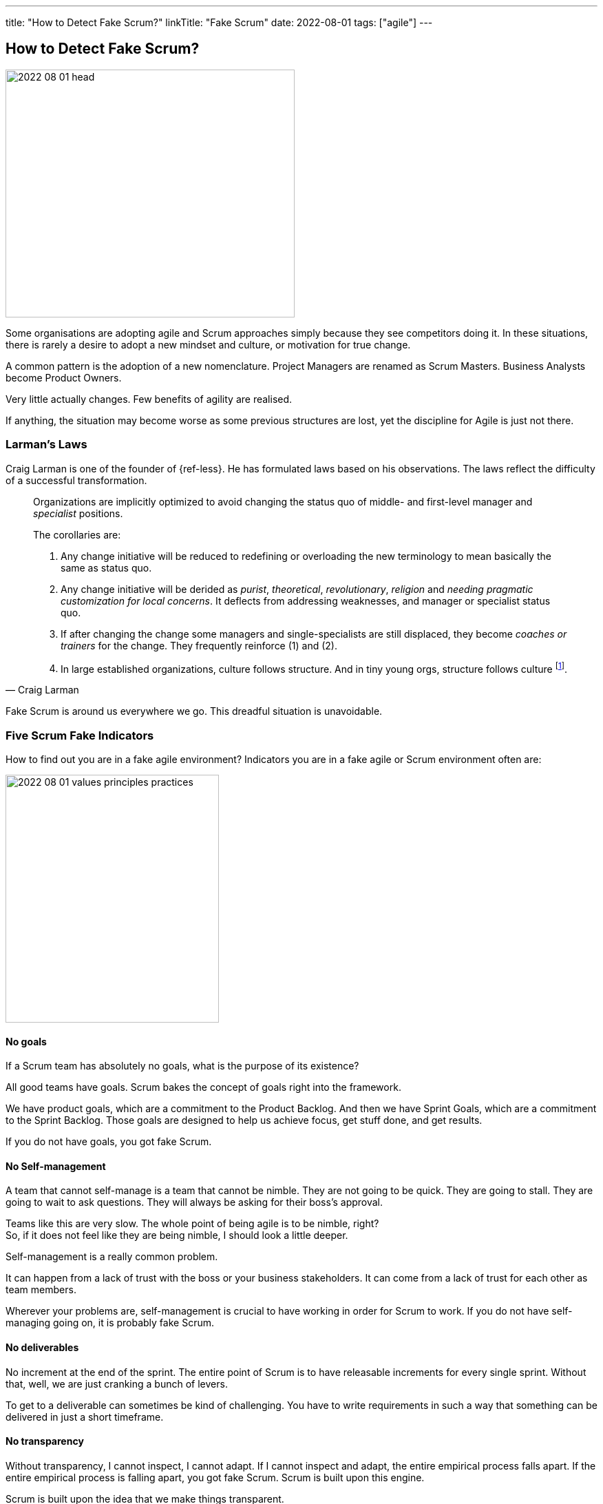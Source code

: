 ---
title: "How to Detect Fake Scrum?"
linkTitle: "Fake Scrum"
date: 2022-08-01
tags: ["agile"]
---

== How to Detect Fake Scrum?
:author: Marcel Baumann
:email: <marcel.baumann@tangly.net>
:homepage: https://www.tangly.net/
:company: https://www.tangly.net/[tangly llc]

image::2022-08-01-head.jpg[width=420,height=360,role=left]

Some organisations are adopting agile and Scrum approaches simply because they see competitors doing it.
In these situations, there is rarely a desire to adopt a new mindset and culture, or motivation for true change.

A common pattern is the adoption of a new nomenclature.
Project Managers are renamed as Scrum Masters.
Business Analysts become Product Owners.

Very little actually changes.
Few benefits of agility are realised.

If anything, the situation may become worse as some previous structures are lost, yet the discipline for Agile is just not there.

=== Larman's Laws

Craig Larman is one of the founder of {ref-less}.
He has formulated laws based on his observations.
The laws reflect the difficulty of a successful transformation.

[quote,Craig Larman]
____
Organizations are implicitly optimized to avoid changing the status quo of middle- and first-level manager and _specialist_ positions.

The corollaries are:

. Any change initiative will be reduced to redefining or overloading the new terminology to mean basically the same as status quo.
. Any change initiative will be derided as _purist_, _theoretical_, _revolutionary_, _religion_ and _needing pragmatic customization for local concerns_.
It deflects from addressing weaknesses, and manager or specialist status quo.
. If after changing the change some managers and single-specialists are still displaced, they become _coaches or trainers_ for the change.
They frequently reinforce (1) and (2).
. In large established organizations, culture follows structure.
And in tiny young orgs, structure follows culture
footnote:[In big established groups, culture/behavior/mindset follows and is influenced by changes in the organizational system and design.
In large established organizations, if you want to really change culture, you have to start with changing the organizational system because culture does not really change otherwise.
Said another way, the organizational system is strongly influential on mindset and behavior.].
____

Fake Scrum is around us everywhere we go.
This dreadful situation is unavoidable.

=== Five Scrum Fake Indicators

How to find out you are in a fake agile environment?
Indicators you are in a fake agile or Scrum environment often are:

image::2022-08-01-values-principles-practices.png[width=60%,height=360,role=text-center]

==== No goals

If a Scrum team has absolutely no goals, what is the purpose of its existence?

All good teams have goals.
Scrum bakes the concept of goals right into the framework.

We have product goals, which are a commitment to the Product Backlog.
And then we have Sprint Goals, which are a commitment to the Sprint Backlog.
Those goals are designed to help us achieve focus, get stuff done, and get results.

If you do not have goals, you got fake Scrum.

==== No Self-management

A team that cannot self-manage is a team that cannot be nimble.
They are not going to be quick.
They are going to stall.
They are going to wait to ask questions.
They will always be asking for their boss's approval.

Teams like this are very slow.
The whole point of being agile is to be nimble, right? +
So, if it does not feel like they are being nimble, I should look a little deeper. +

Self-management is a really common problem.

It can happen from a lack of trust with the boss or your business stakeholders.
It can come from a lack of trust for each other as team members.

Wherever your problems are, self-management is crucial to have working in order for Scrum to work.
If you do not have self-managing going on, it is probably fake Scrum.

==== No deliverables

No increment at the end of the sprint.
The entire point of Scrum is to have releasable increments for every single sprint.
Without that, well, we are just cranking a bunch of levers.

To get to a deliverable can sometimes be kind of challenging.
You have to write requirements in such a way that something can be delivered in just a short timeframe.

==== No transparency

Without transparency, I cannot inspect, I cannot adapt.
If I cannot inspect and adapt, the entire empirical process falls apart.
If the entire empirical process is falling apart, you got fake Scrum.
Scrum is built upon this engine.

Scrum is built upon the idea that we make things transparent.

We inspect and adapt at the appropriate frequency and that is how we manage all the complexity of product development.
We certainly cannot eliminate complexity, but we can work with it.
So, if you do not have transparency, you got fake Scrum.

==== No results

If you got stakeholders that do not see a difference.
They do not care if they are not talking to your team.
They are not talking to your product owner
footnote:[Your product owner is not doing her job.
One key responsibility of a product owner is to involve and inform all stakeholders.].

If you are not delivering results then what is the point of your work in the first place.
You are probably doing _fake Scrum_.

=== Digital Software Product Development

The software industry has created and promoted agile and Scrum approaches.
A development department is responsible for delivering working software each sprint.
Accordingly to the {ref-scrumguide}, a potentially shippable product is the increment result produced multiple times per week.

You can easily detect fake Scrum and incompetent software development teams:

Git commit multiple times per day per developer::
All your software development teams are working with git.
Each developer creates multiple well-commented commits per day.
Just use git history to check this hypothesis. +
_Here some links to how you can use git_ <<git-local-repositories-for-the-impatient>><<git-branches-for-the-impatient>> <<code-scene>>.
Deliver working applications multiple times a week::
All teams deploy their digital increment multiple time per week.
DevOps practices
footnote:[Continuous integration and continuous delivery is _Dev_ practices.
Continuous deployment and infrastructure as code are _Ops_ practices.] are lively in our organization cite:[accelerate,continuous-delivery-pipelines].
No errors older than a few days::
Quality and craftsmanship are cornerstones of agile approaches.
A way to check these good practices is to study errors reports <<zero-bug-policy>>.
Another test is to look at the OWASP static analysis and the obsolete libraries reports.
Living documentation::
Professional developers provide adequate and actual documentation for their solution.
Does the team have a living documentation.
This documentation is often a generated static website <<static-website>>.
Agile software architecture regularly uses domain driven design ideas <<domain-driven-design>>.
Ask the team how they do software design activities?

=== Final Thoughts

Walk the talk.
Become a professional Scrum master cite:[mastering-professional-scrum], product owner cite:[professional-product-owner], or team developer.

A digital product development team shall be DevOps affine cite:[continuous-delivery,continuous-delivery-pipelines,devops-handbook].

See also another blog <<detecting-agile-bullshit>> describing how the department of defense of the USA detects agile lies.

[bibliography]
=== Links

- [[[detecting-agile-bullshit, 1]]] link:../../2019/detecting-agile-bullshit/[Detecting Agile Bullshit]
Marcel Baumann. 2019.
- [[[git-local-repositories-for-the-impatient, 2]]] link:../../2017/git-local-repositories-for-the-impatient/[Git local repositories for the impatient]
Marcel Baumann. 2017.
- [[[git-branches-for-the-impatient, 3]]] link:../../2016/git-branches-for-the-impatient/[Git branches for the impatient]
Marcel Baumann. 2016.
- [[[code-scene, 4]]] link:../../2019/code-scene-as-crime-scene/[Code Scene as Crime Scene]
Marcel Baumann. 2019.
- [[[zero-bug-policy, 5]]] link:../../2020/advocate-zero-bug-policy-in-your-projects/[Advocate Zero Bug Policy in Your Projects]
Marcel Baumann. 2020.
- [[[static-website, 6]]] link:../../2020/creating-a-technical-website-with-hugo-and-asciidoc/[Creating a Technical Website with Hugo and Asciidoc]
Marcel Baumann. 2020.
- [[[domain-driven-design, 7]]] link:../../2022/software-structure-with-ddd/[Software Structure with DDD]
Marcel Baumann. 2022.

=== References

bibliography::[]
